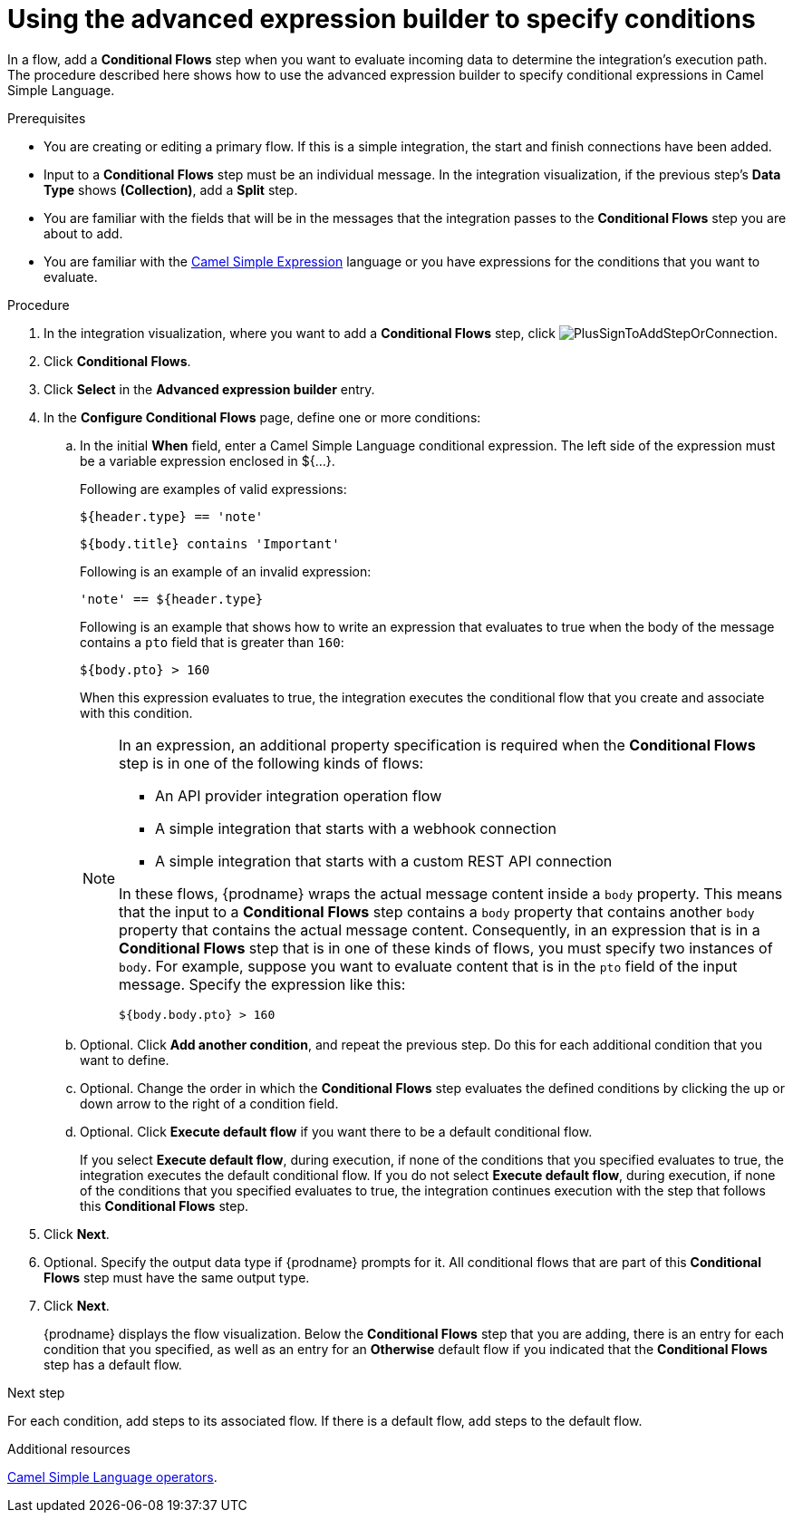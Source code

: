 // This module is included in the following assemblies:
// as_evaluating-integration-data-to-determine-execution-flow.adoc

[id='using-advanced-expression-builder_{context}']
= Using the advanced expression builder to specify conditions

In a flow, add a *Conditional Flows* step when you want to evaluate
incoming data to determine the integration's execution path. The procedure
described here shows how to use the advanced expression builder to 
specify conditional expressions in Camel Simple Language. 

.Prerequisites

* You are creating or editing a primary flow. If this is a simple integration, 
the start and finish connections have been added.  
* Input to a *Conditional Flows* step
must be an individual message. In the integration visualization, 
if the previous step's *Data Type* shows *(Collection)*, add a *Split* step. 
* You are familiar with the fields that will be in the messages that the 
integration passes to the *Conditional Flows* step you are about to add.  
* You are familiar with the 
link:http://camel.apache.org/simple.html[Camel Simple Expression] language
or you have expressions for the conditions that you want to evaluate. 

.Procedure

. In the integration visualization, where you want to add a *Conditional Flows* step,
click image:images/integrating-applications/PlusSignToAddStepOrConnection.png[title='plus sign'].
. Click *Conditional Flows*.
. Click *Select* in the *Advanced expression builder* entry. 
. In the *Configure Conditional Flows* page, define one or more conditions: 
.. In the initial *When* field, enter a Camel Simple Language conditional expression. The left side of the expression must be a variable expression enclosed in ${...}. 
+
Following are examples of valid expressions: 
+
----
${header.type} == 'note'
----
+
----
${body.title} contains 'Important'
----
+
Following is an example of an invalid expression:
+
----
'note' == ${header.type}
----
+
Following is an example that shows how to write an expression that evaluates to true when the body of the message
contains a `pto` field that is greater than `160`:
+
----
${body.pto} > 160
----
+
When this expression evaluates to true, the integration executes the 
conditional flow that you create and associate with this condition.

+
[NOTE]
====
In an expression, an additional property specification is required when 
the *Conditional Flows* step is in one of the following kinds of flows: 

* An API provider integration operation flow
* A simple integration that starts with a webhook connection
* A simple integration that starts with a custom REST API connection

In these flows, {prodname} wraps the actual message content inside a `body` 
property. This means that the input to a *Conditional Flows* step contains a 
`body` property that contains another `body` property that contains 
the actual message content. Consequently, in an expression that is in a 
*Conditional Flows* step that is in one of these kinds of flows, 
you must specify two instances of `body`. For example, suppose you want 
to evaluate content that is in the `pto` field of the input message. 
Specify the expression like this: 

----
${body.body.pto} > 160
----
====

+

.. Optional. Click *Add another condition*, and repeat the previous 
step. Do this for each additional condition that you want to define.

.. Optional. Change the order in which the *Conditional Flows* step evaluates
the defined conditions by clicking the up or down arrow to the right of a 
condition field. 
 
.. Optional. Click *Execute default flow* if you want there to be a 
default conditional flow. 
+
If you select *Execute default flow*, during execution, 
if none of the conditions that you specified evaluates
to true, the integration executes the default conditional flow. If you do
not select *Execute default flow*, during execution, if none of the 
conditions that you specified evaluates to true, the integration continues 
execution with the step that follows this *Conditional Flows* step.

. Click *Next*. 
. Optional. Specify the output data type if {prodname} prompts for it. 
All conditional flows that are part of this *Conditional Flows* step
must have the same output type. 

. Click *Next*.
+
{prodname} displays the flow visualization. Below the *Conditional Flows* step
that you are adding, there is an entry for each condition that you specified, 
as well as an entry for an *Otherwise* default flow if you indicated that the 
*Conditional Flows* step has a default flow. 


.Next step

For each condition, add steps to its associated flow. If there is a default flow, 
add steps to the default flow. 

.Additional resources
 
link:https://camel.apache.org/manual/latest/simple-language.html#_operator_support[Camel Simple Language operators]. 


 
